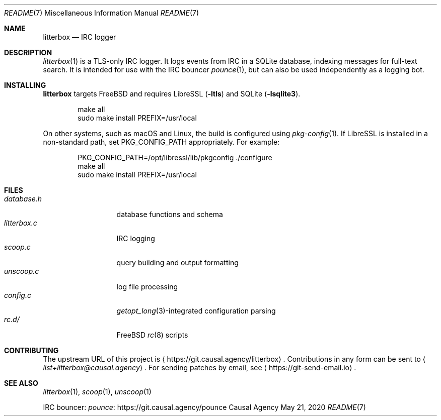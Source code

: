 .Dd May 21, 2020
.Dt README 7
.Os "Causal Agency"
.
.Sh NAME
.Nm litterbox
.Nd IRC logger
.
.Sh DESCRIPTION
.Xr litterbox 1
is a TLS-only IRC logger.
It logs events from IRC in a SQLite database,
indexing messages for full-text search.
It is intended for use with
the IRC bouncer
.Xr pounce 1 ,
but can also be used independently
as a logging bot.
.
.Sh INSTALLING
.Nm
targets
.Fx
and requires LibreSSL
.Pq Fl ltls
and SQLite
.Pq Fl lsqlite3 .
.Bd -literal -offset indent
make all
sudo make install PREFIX=/usr/local
.Ed
.
.Pp
On other systems,
such as macOS and Linux,
the build is configured using
.Xr pkg-config 1 .
If LibreSSL is installed
in a non-standard path, set
.Ev PKG_CONFIG_PATH appropriately.
For example:
.Bd -literal -offset indent
PKG_CONFIG_PATH=/opt/libressl/lib/pkgconfig ./configure
make all
sudo make install PREFIX=/usr/local
.Ed
.
.Sh FILES
.Bl -tag -width "litterbox.c" -compact
.It Pa database.h
database functions and schema
.It Pa litterbox.c
IRC logging
.It Pa scoop.c
query building and output formatting
.It Pa unscoop.c
log file processing
.It Pa config.c
.Xr getopt_long 3 Ns -integrated
configuration parsing
.It Pa rc.d/
.Fx
.Xr rc 8
scripts
.El
.
.Sh CONTRIBUTING
The upstream URL of this project is
.Aq Lk https://git.causal.agency/litterbox .
Contributions in any form can be sent to
.Aq Mt list+litterbox@causal.agency .
For sending patches by email, see
.Aq Lk https://git-send-email.io .
.
.Sh SEE ALSO
.Xr litterbox 1 ,
.Xr scoop 1 ,
.Xr unscoop 1
.
.Pp
IRC bouncer:
.Lk https://git.causal.agency/pounce "pounce"
